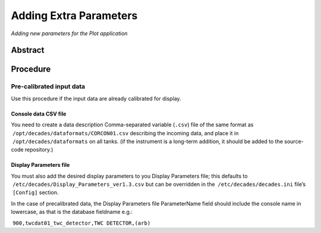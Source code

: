 Adding Extra Parameters
=======================

*Adding new parameters for the Plot application*

Abstract
--------

Procedure
---------

Pre-calibrated input data
~~~~~~~~~~~~~~~~~~~~~~~~~

Use this procedure if the input data are already calibrated for display.

Console data CSV file
^^^^^^^^^^^^^^^^^^^^^

You need to create a data description Comma-separated variable (``.csv``)
file of the same format as  ``/opt/decades/dataformats/CORCON01.csv``
describing the incoming data, and place it in  ``/opt/decades/dataformats``
on all tanks. (if the instrument is a long-term addition, it should be
added to the source-code repository.)

Display Parameters file
^^^^^^^^^^^^^^^^^^^^^^^

You must also add the desired display parameters to you Display
Parameters file; this defaults to
 ``/etc/decades/Display_Parameters_ver1.3.csv`` but can be overridden in
the  ``/etc/decades/decades.ini`` file’s  ``[Config]`` section.

In the case of precalibrated data, the Display Parameters file
ParameterName field should include the console name in lowercase, as
that is the database fieldname e.g.:

 ``900,twcdat01_twc_detector,TWC DETECTOR,(arb)``
